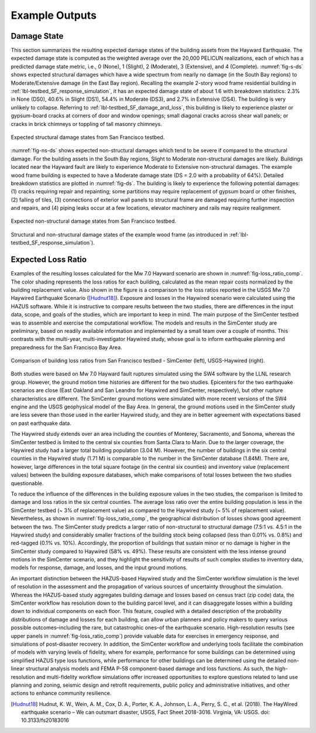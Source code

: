 .. _lbl-testbed_SF_example_outputs:

**************************
Example Outputs
**************************

Damage State
==============

This section summarizes the resulting expected damage states of the building 
assets from the Hayward Earthquake. The expected damage state is computed as 
the weighted average over the 20,000 PELICUN realizations, each of which has a predicted 
damage state metric, i.e., 0 (None), 1 (Slight), 2 (Moderate), 3 (Extensive), 
and 4 (Complete). :numref:`fig-s-ds` shows expected structural damages which have a 
wide spectrum from nearly no damage (in the South Bay regions) to Moderate/Extensive 
damage (in the East Bay region). Recalling the example 2-story wood frame residential 
building in :ref:`lbl-testbed_SF_response_simulation`, it has an expected damage state of 
about 1.6 with breakdown statistics: 2.3\% in None (DS0), 40.6\% in Slight (DS1), 54.4\% in 
Moderate (DS3), and 2.7\% in Extensive (DS4). The building is very unlikely to collapse. 
Referring to :ref:`lbl-testbed_SF_damage_and_loss`, this building is likely to experience plaster or gypsum-board 
cracks at corners of door and window openings; small diagonal cracks across shear wall 
panels; or cracks in brick chimneys or toppling of tall masonry chimneys.

.. _fig-s-ds:

.. figure:: figure/ExpectedDSStruct.png
   :align: center
   :figclass: align-center
   :width: 800

   Expected structural damage states from San Francisco testbed.

:numref:`fig-ns-ds` shows expected non-structural damages which tend to be 
severe if compared to the structural damage. For the building assets in the 
South Bay regions, Slight to Moderate non-structural damages are likely. Buildings 
located near the Hayward fault are likely to experience Moderate to Extensive 
non-structural damages. The example wood frame building is expected to have a 
Moderate damage state (DS = 2.0 with a probability of 64\%). Detailed breakdown 
statistics are plotted in :numref:`fig-ds`. The building is likely to experience 
the following potential damages: (1) cracks requiring repair and
repainting; some partitions may require replacement of gypsum board or other finishes, 
(2) falling of tiles, (3) connections of exterior wall panels to structural frame 
are damaged requiring further inspection and repairs, and (4) piping leaks occur at a few locations, 
elevator machinery and rails may require realignment.


.. _fig-ns-ds:

.. figure:: figure/ExpectedDSNonStruct.png
   :align: center
   :figclass: align-center
   :width: 800

   Expected non-structural damage states from San Francisco testbed.

.. _fig-ds:

.. figure:: figure/ds.png
   :align: center
   :figclass: align-center
   :width: 700

   Structural and non-structural damage states of the example wood frame (as introduced in :ref:`lbl-testbed_SF_response_simulation`).


Expected Loss Ratio
====================

Examples of the resulting losses calculated for the Mw 7.0
Hayward scenario are shown in :numref:`fig-loss_ratio_comp`. The color shading
represents the loss ratios for each building, calculated as the
mean repair costs normalized by the building replacement
value. Also shown in the figure is a comparison to the loss
ratios reported in the USGS Mw 7.0 Haywired Earthquake
Scenario ([Hudnut18]_). Exposure and losses in
the Haywired scenario were calculated using the HAZUS
software. While it is instructive to compare results between
the two studies, there are differences in the input data, scope,
and goals of the studies, which are important to keep in
mind. The main purpose of the SimCenter testbed was
to assemble and exercise the computational workflow. The
models and results in the SimCenter study are preliminary,
based on readily available information and implemented by
a small team over a couple of months. This contrasts with
the multi-year, multi-investigator Haywired study, whose goal
is to inform earthquake planning and preparedness for the
San Francisco Bay Area.

.. _fig-loss_ratio_comp:

.. figure:: figure/LossRatioComp.png
   :align: center
   :figclass: align-center
   :width: 1000

   Comparison of building loss ratios from San Francisco testbed - SimCenter (left), USGS-Haywired (right).

Both studies were based on Mw 7.0 Hayward fault ruptures
simulated using the SW4 software by the LLNL research group.
However, the ground motion time histories are different for the
two studies. Epicenters for the two earthquake scenarios are close
(East Oakland and San Leandro for Haywired and SimCenter,
respectively), but other rupture characteristics are different. The
SimCenter ground motions were simulated with more recent
versions of the SW4 engine and the USGS geophysical model
of the Bay Area. In general, the ground motions used in
the SimCenter study are less severe than those used in the
earlier Haywired study, and they are in better agreement with
expectations based on past earthquake data.

The Haywired study extends over an area including the
counties of Monterey, Sacramento, and Sonoma, whereas the
SimCenter testbed is limited to the central six counties from
Santa Clara to Marin. Due to the larger coverage, the Haywired
study had a larger total building population (3.04 M). However,
the number of buildings in the six central counties in the
Haywired study (1.71 M) is comparable to the number in
the SimCenter database (1.84M). There are, however, large
differences in the total square footage (in the central six counties)
and inventory value (replacement values) between the building
exposure databases, which make comparisons of total losses
between the two studies questionable.


To reduce the influence of the differences in the building
exposure values in the two studies, the comparison is limited to
damage and loss ratios in the six central counties. The average loss
ratio over the entire building population is less in the SimCenter
testbed (~ 3% of replacement value) as compared to the Haywired
study (~ 5% of replacement value). Nevertheless, as shown in
:numref:`fig-loss_ratio_comp`, the geographical distribution of losses shows good
agreement between the two. The SimCenter study predicts a
larger ratio of non-structural to structural damage (7.5:1 vs. 4.5:1
in the Haywired study) and considerably smaller fractions of the
building stock being collapsed (less than 0.01% vs. 0.8%) and red-tagged
(0.1% vs. 10%). Accordingly, the proportion of buildings
that sustain minor or no damage is higher in the SimCenter
study compared to Haywired (58% vs. 49%). These results are
consistent with the less intense ground motions in the SimCenter
scenario, and they highlight the sensitivity of results of such
complex studies to inventory data, models for response, damage,
and losses, and the input ground motions.

An important distinction between the HAZUS-based
Haywired study and the SimCenter workflow simulation is
the level of resolution in the assessment and the propagation
of various sources of uncertainty throughout the simulation.
Whereas the HAZUS-based study aggregates building damage
and losses based on census tract (zip code) data, the SimCenter
workflow has resolution down to the building parcel level, and
it can disaggregate losses within a building down to individual
components on each floor. This feature, coupled with a detailed
description of the probability distributions of damage and losses
for each building, can allow urban planners and policy makers
to query various possible outcomes–including the rare, but
catastrophic ones–of the earthquake scenario. High-resolution
results (see upper panels in :numref:`fig-loss_ratio_comp`) provide valuable data for
exercises in emergency response, and simulations of post-disaster
recovery. In addition, the SimCenter workflow and underlying
tools facilitate the combination of models with varying levels
of fidelity, where for example, performance for some buildings
can be determined using simplified HAZUS type loss functions,
while performance for other buildings can be determined using
the detailed non-linear structural analysis models and FEMA
P-58 component-based damage and loss functions. As such, the
high-resolution and multi-fidelity workflow simulations offer
increased opportunities to explore questions related to land use
planning and zoning, seismic design and retrofit requirements,
public policy and administrative initiatives, and other actions to
enhance community resilience.



.. [Hudnut18]
  Hudnut, K. W., Wein, A. M., Cox, D. A., Porter, K. A., Johnson, L. A., Perry, S. C., et al. (2018). 
  The HayWired earthquake scenario – We can outsmart disaster, USGS, Fact Sheet 2018-3016. Virginia, VA: USGS. 
  doi: 10.3133/fs20183016